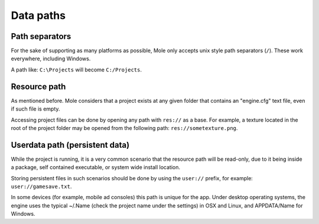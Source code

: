 .. _doc_data_paths:

Data paths
==========

Path separators
---------------

For the sake of supporting as many platforms as possible, Mole only
accepts unix style path separators (``/``). These work everywhere,
including Windows.

A path like: ``C:\Projects`` will become ``C:/Projects``.

Resource path
-------------

As mentioned before. Mole considers that a project exists at any
given folder that contains an "engine.cfg" text file, even if such
file is empty.

Accessing project files can be done by opening any path with ``res://``
as a base. For example, a texture located in the root of the project
folder may be opened from the following path: ``res://sometexture.png``.

Userdata path (persistent data)
-------------------------------

While the project is running, it is a very common scenario that the
resource path will be read-only, due to it being inside a package,
self contained executable, or system wide install location.

Storing persistent files in such scenarios should be done by using the
``user://`` prefix, for example: ``user://gamesave.txt``.

In some devices (for example, mobile ad consoles) this path is unique
for the app. Under desktop operating systems, the engine uses the
typical ~/.Name (check the project name under the settings) in OSX and
Linux, and APPDATA/Name for Windows.
